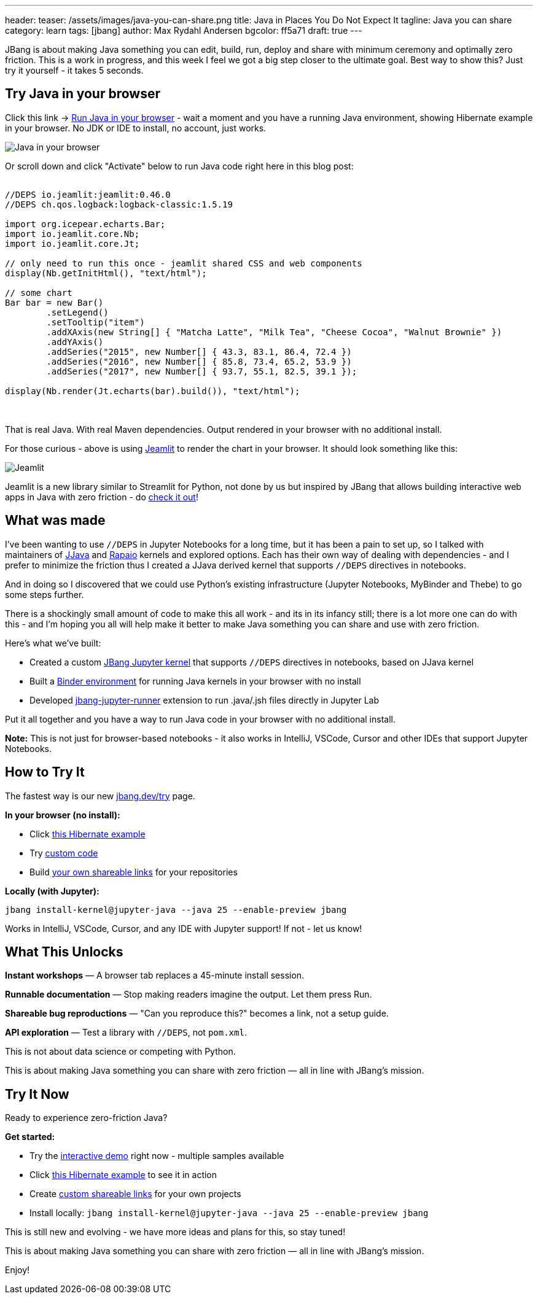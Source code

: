 ---
header:
  teaser: /assets/images/java-you-can-share.png
title: Java in Places You Do Not Expect It
tagline: Java you can share
category: learn
tags: [jbang]
author: Max Rydahl Andersen
bgcolor: ff5a71
draft: true
---
ifdef::env-github,env-browser,env-vscode[:imagesdir:../../public/assets/images]

JBang is about making Java something you can edit, build, run, deploy and share with minimum ceremony and optimally zero friction. This is a work in progress, and this week I feel we got a big step closer to the ultimate goal. Best way to show this? Just try it yourself - it takes 5 seconds.

== Try Java in your browser

Click this link → link:/try/?repo=https%3A%2F%2Fgithub.com%2Fjbangdev%2Fjbang-jupyter-examples&filepath=hibernate.ipynb&redirect=3[Run Java in your browser] - wait a moment and you have a running Java environment,
showing Hibernate example in your browser. No JDK or IDE to install, no account, just works.

image::/assets/images/hibernateipynb.gif[Java in your browser]

Or scroll down and click "Activate" below to run Java code right here in this blog post:

++++
<!-- Configure and load Thebe - must be before the thbe js is loaded !-->
<script type="text/x-thebe-config">
  {
        requestKernel: true,
        persistKernel: false,
        useJupyterLite: false,
        useBinder: true,
        binderOptions: {
          repo: "jupyter-java/jupyter-java-binder",
          ref: "jbang",
          binderUrl: 'https://mybinder.org'
        },
        kernelOptions: {
          kernelName: "jbang",
        },
        codeMirrorConfig: {
         
        }
      }
</script>

<script src="https://unpkg.com/thebe@0.9.3/lib/index.js"></script>
<link rel="stylesheet" href="https://unpkg.com/thebe@0.9.3/lib/thebe.css">

++++

++++
<div class="thebe-activate"></div>
<div class="thebe-status"></div>
++++

++++
<div class="listingblock">
  <div class="content">
    <pre class="highlight hljs-copy-wrapper">
      <code class="language-java hljs" data-lang="java" data-executable="true">
//DEPS io.jeamlit:jeamlit:0.46.0
//DEPS ch.qos.logback:logback-classic:1.5.19

import org.icepear.echarts.Bar;
import io.jeamlit.core.Nb;
import io.jeamlit.core.Jt;

// only need to run this once - jeamlit shared CSS and web components 
display(Nb.getInitHtml(), "text/html");

// some chart
Bar bar = new Bar()
        .setLegend()
        .setTooltip("item")
        .addXAxis(new String[] { "Matcha Latte", "Milk Tea", "Cheese Cocoa", "Walnut Brownie" })
        .addYAxis()
        .addSeries("2015", new Number[] { 43.3, 83.1, 86.4, 72.4 })
        .addSeries("2016", new Number[] { 85.8, 73.4, 65.2, 53.9 })
        .addSeries("2017", new Number[] { 93.7, 55.1, 82.5, 39.1 });

display(Nb.render(Jt.echarts(bar).build()), "text/html");
      </code>
    </pre> 
  </div>
</div>
++++

That is real Java. With real Maven dependencies. Output rendered in your browser with no additional install.

For those curious - above is using https://github.com/jeamlit/jeamlit[Jeamlit] to render the chart in your browser. It should look something like this:

image::/assets/images/jeamlit-barchart.png[Jeamlit]

Jeamlit is a new library similar to Streamlit for Python, not done by us but inspired by JBang that allows building interactive web apps in Java with zero friction - do https://jeamlit.io/[check it out]!

== What was made

I've been wanting to use `//DEPS` in Jupyter Notebooks for a long time, but it has been a pain to set up, so I 
talked with maintainers of https://github.com/dflib/jjava[JJava] and https://github.com/padreati/rapaio-jupyter-kernel[Rapaio] kernels and explored options. Each has their own way of dealing with dependencies - and I prefer to minimize the friction thus I created a JJava derived kernel that supports `//DEPS` directives in notebooks.

And in doing so I discovered that we could use Python's existing infrastructure (Jupyter Notebooks, MyBinder and Thebe) to go some steps further.

There is a shockingly small amount of code to make this all work - and its in its infancy still; there is a lot more one can do with this -
and I'm hoping you all will help make it better to make Java something you can share and use with zero friction.

Here's what we've built:

* Created a custom https://github.com/jbangdev/jbang-jupyter-kernel[JBang Jupyter kernel] that supports `//DEPS` directives in notebooks, based on JJava kernel
* Built a https://github.com/jupyter-java/jupyter-java-binder[Binder environment] for running Java kernels in your browser with no install
* Developed https://github.com/jbangdev/jbang-jupyter-runner[jbang-jupyter-runner] extension to run .java/.jsh files directly in Jupyter Lab

Put it all together and you have a way to run Java code in your browser with no additional install.

**Note:** This is not just for browser-based notebooks - it also works in IntelliJ, VSCode, Cursor and other IDEs that support Jupyter Notebooks.

== How to Try It

The fastest way is our new link:/try/[jbang.dev/try] page.

**In your browser (no install):**

* Click link:/try/?repo=https%3A%2F%2Fgithub.com%2Fjbangdev%2Fjbang-jupyter-examples&filepath=hibernate.ipynb[this Hibernate example]
* Try link:/try/?code=IO.println%28%22Hello%20from%20JBang%21%22%29%3B[custom code]
* Build link:/try/custom/[your own shareable links] for your repositories

**Locally (with Jupyter):**

[source,bash]
----
jbang install-kernel@jupyter-java --java 25 --enable-preview jbang
----

Works in IntelliJ, VSCode, Cursor, and any IDE with Jupyter support! If not - let us know!

== What This Unlocks

*Instant workshops* — A browser tab replaces a 45-minute install session.

*Runnable documentation* — Stop making readers imagine the output. Let them press Run.

*Shareable bug reproductions* — "Can you reproduce this?" becomes a link, not a setup guide.

*API exploration* — Test a library with `//DEPS`, not `pom.xml`.

This is not about data science or competing with Python.

This is about making Java something you can share with zero friction — all in line with JBang's mission.

== Try It Now

Ready to experience zero-friction Java?

**Get started:**

* Try the link:/try/[interactive demo] right now - multiple samples available
* Click link:/try/?repo=https%3A%2F%2Fgithub.com%2Fjbangdev%2Fjbang-jupyter-examples&filepath=hibernate.ipynb&redirect=3[this Hibernate example] to see it in action
* Create link:/try/custom/[custom shareable links] for your own projects
* Install locally: `jbang install-kernel@jupyter-java --java 25 --enable-preview jbang`

This is still new and evolving - we have more ideas and plans for this, so stay tuned!

This is about making Java something you can share with zero friction — all in line with JBang's mission.

Enjoy!
